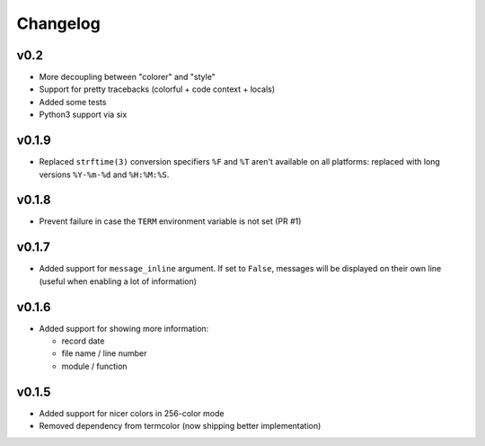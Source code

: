 Changelog
=========

v0.2
----

- More decoupling between "colorer" and "style"
- Support for pretty tracebacks (colorful + code context + locals)
- Added some tests
- Python3 support via six


v0.1.9
------

- Replaced ``strftime(3)`` conversion specifiers ``%F`` and ``%T``
  aren't available on all platforms: replaced with long versions
  ``%Y-%m-%d`` and ``%H:%M:%S``.


v0.1.8
------

- Prevent failure in case the ``TERM`` environment variable is not set (PR #1)


v0.1.7
------

- Added support for ``message_inline`` argument. If set to ``False``,
  messages will be displayed on their own line (useful when enabling a lot of
  information)


v0.1.6
------

- Added support for showing more information:

  - record date
  - file name / line number
  - module / function


v0.1.5
------

- Added support for nicer colors in 256-color mode
- Removed dependency from termcolor (now shipping better implementation)

